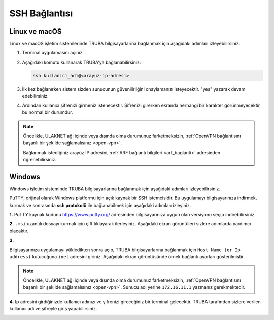 .. _ssh-baglanti:   


========================================
SSH Bağlantısı
========================================


Linux ve macOS
--------------------------------

Linux ve macOS işletim sistemlerinde TRUBA bilgisayarlarına bağlanmak için aşağıdaki adımları izleyebilirsiniz.

1. Terminal uygulamasını açınız.

2. Aşağıdaki komutu kullanarak TRUBA'ya bağlanabilirsiniz:

   .. code-block:: bash

      ssh kullanici_adi@<arayuz-ip-adresi>


3. İlk kez bağlanırken sistem sizden sunucunun güvenilirliğini onaylamanızı isteyecektir. "yes" yazarak devam edebilirsiniz.

4. Ardından kullanıcı şifrenizi girmeniz istenecektir. Şifrenizi girerken ekranda herhangi bir karakter görünmeyecektir, bu normal bir durumdur.

.. note::

   Öncelikle, ULAKNET ağı içinde veya dışında olma durumunuz farketmeksizin, :ref:`OpenVPN bağlantısını başarılı bir şekilde sağlamalısınız <open-vpn>`.
   
   Bağlanmak istediğiniz arayüz IP adresini, :ref:`ARF bağlantı bilgileri <arf_baglanti>` adresinden öğrenebilirsiniz.




Windows
--------------------------------

Windows işletim sisteminde TRUBA bilgisayarlarına bağlanmak için aşağıdaki adımları izleyebilirsiniz.


.. _windows_putty:


PuTTY, orijinal olarak Windows platformu için açık kaynak bir SSH istemcisidir. Bu uygulamayı bilgisayarınıza indirmek, kurmak ve sonrasında **ssh protokolü** ile bağlanabilmek için aşağıdaki adımları izleyiniz.

**1.**
PuTTY kaynak kodunu https://www.putty.org/ adresinden bilgisayarınıza uygun olan versiyonu seçip indirebilirsiniz.


.. image:: /assets/kullanici-arayuzu/ssh-ile-baglanti/putty/images/putty-1.png
   :width: 2000

 
.. image:: /assets/kullanici-arayuzu/ssh-ile-baglanti/putty/images/putty-2.png   
   :width: 1000


**2.**  
``.msi`` uzantılı dosyayı kurmak için çift tıklayarak ilerleyiniz. Aşağıdaki ekran görüntüleri sizlere adımlarda yardımcı olacaktır.
 
.. image:: /assets/kullanici-arayuzu/ssh-ile-baglanti/putty/images/putty-3.png   
    :width: 2000

.. image:: /assets/kullanici-arayuzu/ssh-ile-baglanti/putty/images/putty-4.png  
    :width: 1000  

**3.**

Bilgisayarınıza uygulamayı yükledikten sonra açıp, TRUBA bilgisayarlarına bağlanmak için ``Host Name (or Ip address)`` kutucuğuna ``inet`` adresini giriniz. Aşağıdaki ekran görüntüsünde örnek bağlantı ayarları gösterilmiştir.

.. note::

    Öncelikle, ULAKNET ağı içinde veya dışında olma durumunuz farketmeksizin, :ref:`OpenVPN bağlantısını başarılı bir şekilde sağlamalısınız <open-vpn>`. Sunucu adı yerine ``172.16.11.1`` yazmanız gerekmektedir. 

..
   ULAKNET ağı dışından (örneğin üniversite kampüsü dışından) bağlantı sağlıyorsanız eğer öncelikle :ref:`OpenVPN bağlantısını sağlamalısınız <open-vpn>`. Bu durumda sunucu adı yerine ``172.16.11.1`` veya ``levrek1.yonetim`` yazmanız gerekmektedir. 

   ULAKNET ağından sunuculara bağlanmak için ise OpenVPN kullanımına gerek yoktur. Bu durumda sunucu adı yerine ``levrek1.ulakbim.gov.tr`` adresini yazmanız gerekmektedir.

.. image:: /assets/kullanici-arayuzu/ssh-ile-baglanti/putty/images/putty-5.png  
    :width: 1000  


.. image:: /assets/kullanici-arayuzu/ssh-ile-baglanti/putty/images/putty-6.png  
    :width: 1000 


**4.**
Ip adresini girdiğinizde kullanıcı adınızı ve şifrenizi gireceğiniz bir terminal gelecektir. TRUBA tarafından sizlere verilen kullanıcı adı ve şifreyle giriş yapabilirsiniz.


.. image:: /assets/kullanici-arayuzu/ssh-ile-baglanti/putty/images/putty-7.png  
    :width: 1000 


